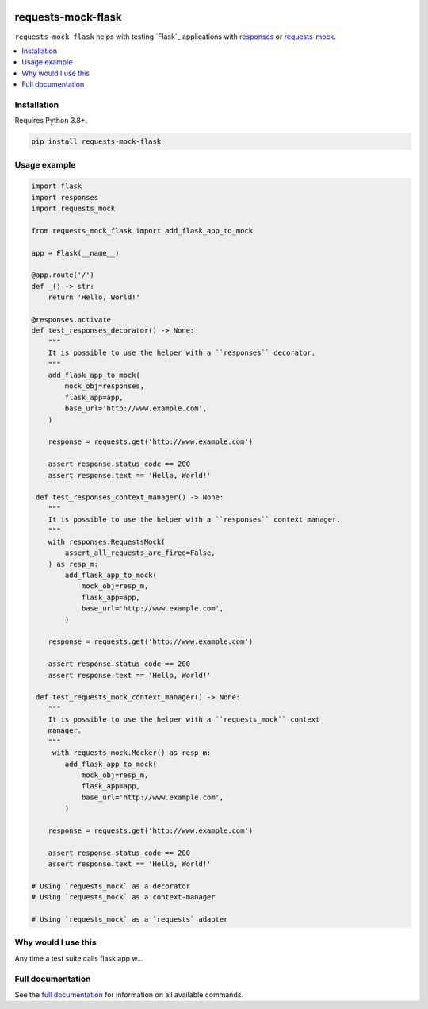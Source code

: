 |Build Status| |codecov| |PyPI| |Documentation Status|

requests-mock-flask
===================

``requests-mock-flask`` helps with testing `Flask`_ applications with `responses`_ or `requests-mock`_.

.. contents::
   :local:

Installation
------------

Requires Python 3.8+.

.. code:: sh

   pip install requests-mock-flask


Usage example
-------------

.. code:: python

   import flask
   import responses
   import requests_mock

   from requests_mock_flask import add_flask_app_to_mock

   app = Flask(__name__)

   @app.route('/')
   def _() -> str:
       return 'Hello, World!'

   @responses.activate
   def test_responses_decorator() -> None:
       """
       It is possible to use the helper with a ``responses`` decorator.
       """
       add_flask_app_to_mock(
           mock_obj=responses,
           flask_app=app,
           base_url='http://www.example.com',
       )

       response = requests.get('http://www.example.com')

       assert response.status_code == 200
       assert response.text == 'Hello, World!'

    def test_responses_context_manager() -> None:
       """
       It is possible to use the helper with a ``responses`` context manager.
       """
       with responses.RequestsMock(
           assert_all_requests_are_fired=False,
       ) as resp_m:
           add_flask_app_to_mock(
               mock_obj=resp_m,
               flask_app=app,
               base_url='http://www.example.com',
           )

       response = requests.get('http://www.example.com')

       assert response.status_code == 200
       assert response.text == 'Hello, World!'

    def test_requests_mock_context_manager() -> None:
       """
       It is possible to use the helper with a ``requests_mock`` context
       manager.
       """
        with requests_mock.Mocker() as resp_m:
           add_flask_app_to_mock(
               mock_obj=resp_m,
               flask_app=app,
               base_url='http://www.example.com',
           )

       response = requests.get('http://www.example.com')

       assert response.status_code == 200
       assert response.text == 'Hello, World!'

   # Using `requests_mock` as a decorator
   # Using `requests_mock` as a context-manager

   # Using `requests_mock` as a `requests` adapter

Why would I use this
--------------------

Any time a test suite calls flask app w...


Full documentation
------------------

See the `full documentation <https://requests-mock-flask.readthedocs.io/en/latest>`__ for information on all available commands.

.. _requests-mock: https://requests-mock.readthedocs.io/en/latest/
.. _responses: https://github.com/getsentry/responses

.. |Build Status| image:: https://travis-ci.com/adamtheturtle/requests-mock-flask.svg?branch=master
   :target: https://travis-ci.com/adamtheturtle/requests-mock-flask
.. |codecov| image:: https://codecov.io/gh/adamtheturtle/requests-mock-flask/branch/master/graph/badge.svg
   :target: https://codecov.io/gh/adamtheturtle/requests-mock-flask
.. |Documentation Status| image:: https://readthedocs.org/projects/requests-mock-flask/badge/?version=latest
   :target: https://requests-mock-flask.readthedocs.io/en/latest/?badge=latest
   :alt: Documentation Status
.. |PyPI| image:: https://badge.fury.io/py/requests-mock-flask.svg
   :target: https://badge.fury.io/py/requests-mock-flask
